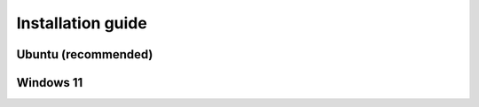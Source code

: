 .. _installation_guide
Installation guide
=======================================================

Ubuntu (recommended)
---------------------


Windows 11
---------------------

